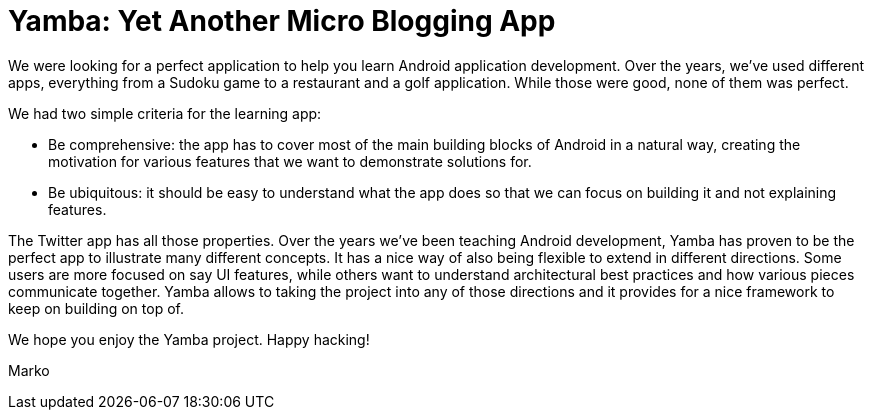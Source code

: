 = Yamba: Yet Another Micro Blogging App

We were looking for a perfect application to help you learn Android application development. Over the years, we've used different apps, everything from a Sudoku game to a restaurant and a golf application. While those were good, none of them was perfect.

We had two simple criteria for the learning app:

* Be comprehensive: the app has to cover most of the main building blocks of Android in a natural way, creating the motivation for various features that we want to demonstrate solutions for.
* Be ubiquitous: it should be easy to understand what the app does so that we can focus on building it and not explaining features.

The Twitter app has all those properties. Over the years we've been teaching Android development, Yamba has proven to be the perfect app to illustrate many different concepts. It has a nice way of also being flexible to extend in different directions. Some users are more focused on say UI features, while others want to understand architectural best practices and how various pieces communicate together. Yamba allows to taking the project into any of those directions and it provides for a nice framework to keep on building on top of.

We hope you enjoy the Yamba project. Happy hacking!

Marko